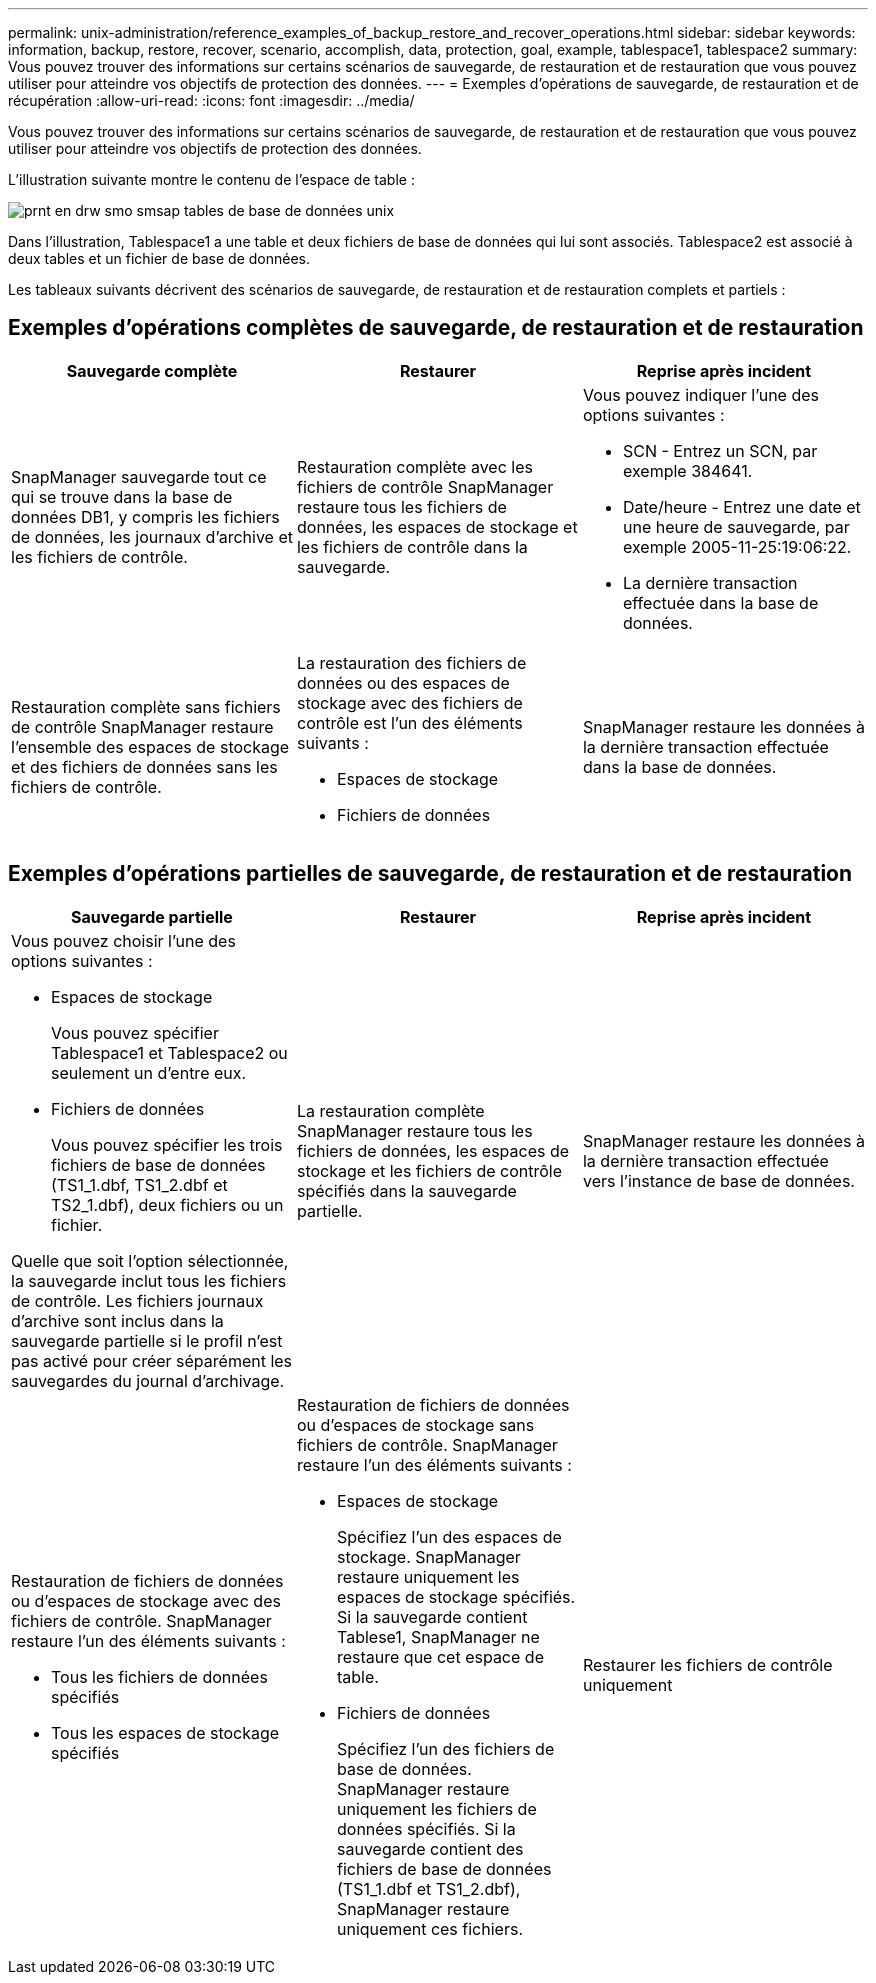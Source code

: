---
permalink: unix-administration/reference_examples_of_backup_restore_and_recover_operations.html 
sidebar: sidebar 
keywords: information, backup, restore, recover, scenario, accomplish, data, protection, goal, example, tablespace1, tablespace2 
summary: Vous pouvez trouver des informations sur certains scénarios de sauvegarde, de restauration et de restauration que vous pouvez utiliser pour atteindre vos objectifs de protection des données. 
---
= Exemples d'opérations de sauvegarde, de restauration et de récupération
:allow-uri-read: 
:icons: font
:imagesdir: ../media/


[role="lead"]
Vous pouvez trouver des informations sur certains scénarios de sauvegarde, de restauration et de restauration que vous pouvez utiliser pour atteindre vos objectifs de protection des données.

L'illustration suivante montre le contenu de l'espace de table :

image::../media/prnt_en_drw_smo_smsap_db_tables_unix.gif[prnt en drw smo smsap tables de base de données unix]

Dans l'illustration, Tablespace1 a une table et deux fichiers de base de données qui lui sont associés. Tablespace2 est associé à deux tables et un fichier de base de données.

Les tableaux suivants décrivent des scénarios de sauvegarde, de restauration et de restauration complets et partiels :



== Exemples d'opérations complètes de sauvegarde, de restauration et de restauration

|===
| Sauvegarde complète | Restaurer | Reprise après incident 


 a| 
SnapManager sauvegarde tout ce qui se trouve dans la base de données DB1, y compris les fichiers de données, les journaux d'archive et les fichiers de contrôle.
 a| 
Restauration complète avec les fichiers de contrôle SnapManager restaure tous les fichiers de données, les espaces de stockage et les fichiers de contrôle dans la sauvegarde.
 a| 
Vous pouvez indiquer l'une des options suivantes :

* SCN - Entrez un SCN, par exemple 384641.
* Date/heure - Entrez une date et une heure de sauvegarde, par exemple 2005-11-25:19:06:22.
* La dernière transaction effectuée dans la base de données.




 a| 
Restauration complète sans fichiers de contrôle SnapManager restaure l'ensemble des espaces de stockage et des fichiers de données sans les fichiers de contrôle.
 a| 
La restauration des fichiers de données ou des espaces de stockage avec des fichiers de contrôle est l'un des éléments suivants :

* Espaces de stockage
* Fichiers de données

 a| 
SnapManager restaure les données à la dernière transaction effectuée dans la base de données.

|===


== Exemples d'opérations partielles de sauvegarde, de restauration et de restauration

|===
| Sauvegarde partielle | Restaurer | Reprise après incident 


 a| 
Vous pouvez choisir l'une des options suivantes :

* Espaces de stockage
+
Vous pouvez spécifier Tablespace1 et Tablespace2 ou seulement un d'entre eux.

* Fichiers de données
+
Vous pouvez spécifier les trois fichiers de base de données (TS1_1.dbf, TS1_2.dbf et TS2_1.dbf), deux fichiers ou un fichier.



Quelle que soit l'option sélectionnée, la sauvegarde inclut tous les fichiers de contrôle. Les fichiers journaux d'archive sont inclus dans la sauvegarde partielle si le profil n'est pas activé pour créer séparément les sauvegardes du journal d'archivage.
 a| 
La restauration complète SnapManager restaure tous les fichiers de données, les espaces de stockage et les fichiers de contrôle spécifiés dans la sauvegarde partielle.
 a| 
SnapManager restaure les données à la dernière transaction effectuée vers l'instance de base de données.



 a| 
Restauration de fichiers de données ou d'espaces de stockage avec des fichiers de contrôle. SnapManager restaure l'un des éléments suivants :

* Tous les fichiers de données spécifiés
* Tous les espaces de stockage spécifiés

 a| 
Restauration de fichiers de données ou d'espaces de stockage sans fichiers de contrôle. SnapManager restaure l'un des éléments suivants :

* Espaces de stockage
+
Spécifiez l'un des espaces de stockage. SnapManager restaure uniquement les espaces de stockage spécifiés. Si la sauvegarde contient Tablese1, SnapManager ne restaure que cet espace de table.

* Fichiers de données
+
Spécifiez l'un des fichiers de base de données. SnapManager restaure uniquement les fichiers de données spécifiés. Si la sauvegarde contient des fichiers de base de données (TS1_1.dbf et TS1_2.dbf), SnapManager restaure uniquement ces fichiers.


 a| 
Restaurer les fichiers de contrôle uniquement

|===